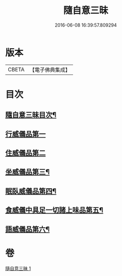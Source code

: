 #+TITLE: 隨自意三昧 
#+DATE: 2016-06-08 16:39:57.809294

* 版本
 |     CBETA|【電子佛典集成】|

* 目次
** [[file:KR6d0206_001.txt::001-0496a2][隨自意三昧目次¶]]
** [[file:KR6d0206_001.txt::001-0496a13][行威儀品第一]]
** [[file:KR6d0206_001.txt::001-0498b24][住威儀品第二]]
** [[file:KR6d0206_001.txt::001-0499b13][坐威儀品第三¶]]
** [[file:KR6d0206_001.txt::001-0503b10][眠臥威儀品第四¶]]
** [[file:KR6d0206_001.txt::001-0504a3][食威儀中具足一切諸上味品第五¶]]
** [[file:KR6d0206_001.txt::001-0505a17][語威儀品第六¶]]

* 卷
[[file:KR6d0206_001.txt][隨自意三昧 1]]

